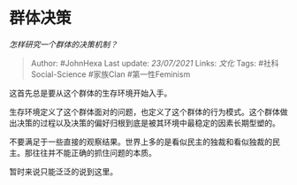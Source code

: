 * 群体决策
  :PROPERTIES:
  :CUSTOM_ID: 群体决策
  :END:

/怎样研究一个群体的决策机制？/

#+BEGIN_QUOTE
  Author: #JohnHexa Last update: /23/07/2021/ Links: [[文化]] Tags:
  #社科Social-Science #家族Clan #第一性Feminism
#+END_QUOTE

这首先总是要从这个群体的生存环境开始入手。

生存环境定义了这个群体面对的问题，也定义了这个群体的行为模式。这个群体做出决策的过程以及决策的偏好归根到底是被其环境中最稳定的因素长期型塑的。

不要满足于一些直接的观察结果。世界上多的是看似民主的独裁和看似独裁的民主。那往往并不能正确的抓住问题的本质。

暂时来说只能泛泛的说到这里。
